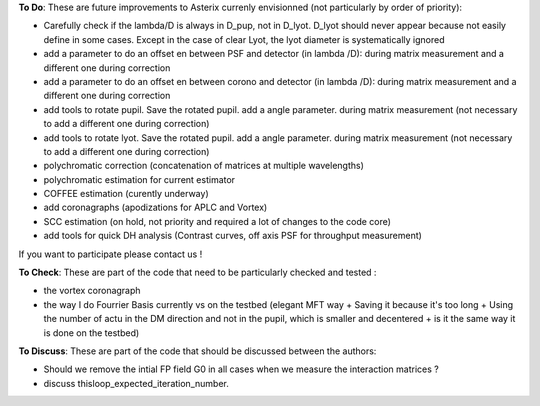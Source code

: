 .. _todo-label:

**To Do**: These are future improvements to Asterix currenly envisionned (not particularly by order of priority):

- Carefully check if the lambda/D is always in D_pup, not in D_lyot. D_lyot should never appear because not easily define in some cases. Except in the case of clear Lyot, the lyot diameter is systematically ignored
- add a parameter to do an offset en between PSF and detector (in lambda /D): during matrix measurement and a different one during correction 
- add a parameter to do an offset en between corono and detector (in lambda /D): during matrix measurement and a different one during correction 
- add tools to rotate pupil. Save the rotated pupil. add a angle parameter. during matrix measurement (not necessary to add a different one during correction)
- add tools to rotate lyot. Save the rotated pupil. add a angle parameter. during matrix measurement (not necessary to add a different one during correction)
- polychromatic correction (concatenation of matrices at multiple wavelengths)
- polychromatic estimation for current estimator
- COFFEE estimation (curently underway)
- add coronagraphs (apodizations for APLC and Vortex)
- SCC estimation (on hold, not priority and required a lot of changes to the code core)
- add tools for quick DH analysis (Contrast curves, off axis PSF for throughput measurement)

If you want to participate please contact us ! 


**To Check**: These are part of the code that need to be particularly checked and tested :

- the vortex coronagraph
- the way I do Fourrier Basis currently vs on the testbed (elegant MFT way + Saving it because it's too long + Using the number of actu in the DM direction and not in the pupil, which is smaller and decentered + is it the same way it is done on the testbed)


**To Discuss**: These are part of the code that should be discussed between the authors:

- Should we remove the intial FP field G0 in all cases when we measure the interaction matrices ?
- discuss thisloop_expected_iteration_number.


